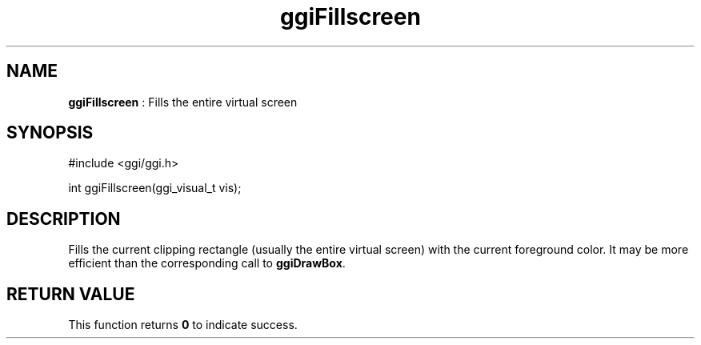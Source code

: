 .TH "ggiFillscreen" 3 GGI
.SH NAME
\fBggiFillscreen\fR : Fills the entire virtual screen
.SH SYNOPSIS
.nb
#include <ggi/ggi.h>

int ggiFillscreen(ggi_visual_t vis);
.fi
.SH DESCRIPTION
Fills the current clipping rectangle (usually the entire virtual
screen) with the current foreground color.  It may be more efficient
than the corresponding call to \fBggiDrawBox\fR.
.SH RETURN VALUE
This function returns \fB0\fR to indicate success.
